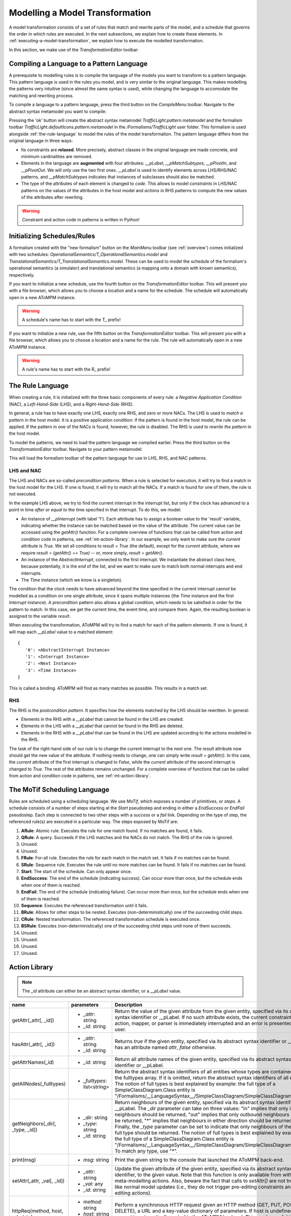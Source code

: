 .. _modelling-a-model-transformation:

Modelling a Model Transformation
================================
A model transformation consists of a set of rules that match and rewrite parts of the model, and a schedule that governs the order in which rules are executed. In the next subsections, we explain how to create these elements. In :ref:`executing-a-model-transformation`, we explain how to execute the modelled transformation.

In this section, we make use of the *TransformationEditor* toolbar:

.. image:: img/transformation_editor.png

Compiling a Language to a Pattern Language
------------------------------------------
A prerequisite to modelling rules is to compile the language of the models you want to transform to a pattern language. This pattern language is used in the rules you model, and is very similar to the original language. This makes modelling the patterns very intuitive (since almost the same syntax is used), while changing the language to accomodate the matching and rewriting process.

.. image:: img/compilation_toolbar.png

To compile a language to a pattern language, press the third button on the *CompileMenu* toolbar. Navigate to the abstract syntax metamodel you want to compile:

.. image:: img/compile_pattern.png

Pressing the 'ok' button will create the abstract syntax metamodel *TrafficLight.pattern.metamodel* and the formalism toolbar *TrafficLight.defaultIcons.pattern.metamodel* in the */Formalisms/TrafficLight* user folder. This formalism is used alongside :ref:`the-rule-language` to model the rules of the model transformation. The pattern language differs from the original language in three ways:

* Its constraints are **relaxed**. More precisely, abstract classes in the original language are made concrete, and minimum cardinalities are removed.
* Elements in the language are **augmented** with four attributes: *__pLabel*, *__pMatchSubtypes*, *__pPivotIn*, and *__pPivotOut*. We will only use the two first ones. *__pLabel* is used to identify elements across LHS/RHS/NAC patterns, and *__pMatchSubtypes* indicates that instances of subclasses should also be matched.
* The type of the attributes of each element is changed to *code*. This allows to model *constraints* in LHS/NAC patterns on the values of the attributes in the host model and *actions* in RHS patterns to compute the new values of the attributes after rewriting.

.. warning:: Constraint and action code in patterns is written in Python!

Initializing Schedules/Rules
----------------------------
A formalism created with the "new formalism" button on the *MainMenu* toolbar (see :ref:`overview`) comes initialized with two schedules: *OperationalSemantics/T_OperationalSemantics.model* and *TranslationalSemantics/T_TranslationalSemantics.model*. These can be used to model the schedule of the formalism's operational semantics (a simulator) and translational semantics (a mapping onto a domain with known semantics), respectively.

If you want to initialize a new schedule, use the fourth button on the *TransformationEditor* toolbar. This will present you with a file browser, which allows you to choose a location and a name for the schedule. The schedule will automatically open in a new AToMPM instance.

.. warning:: A schedule's name has to start with the T\_ prefix!

If you want to initialize a new rule, use the fifth button on the *TransformationEditor* toolbar. This will present you with a file browser, which allows you to choose a location and a name for the rule. The rule will automatically open in a new AToMPM instance.

.. warning:: A rule's name has to start with the R\_ prefix!

.. _the-rule-language:

The Rule Language
-----------------
When creating a rule, it is initialized with the three basic components of every rule: a *Negative Application Condition* (NAC), a *Left-Hand-Side* (LHS), and a *Right-Hand-Side* (RHS).

.. image:: img/rule_init.png
    :scale: 50

In general, a rule has to have exactly one LHS, exactly one RHS, and zero or more NACs. The LHS is used to *match a pattern* in the host model. It is a positive application condition: if the pattern is found in the host model, the rule can be applied. If the pattern in one of the NACs is found, however, the rule is disabled. The RHS is used to *rewrite the pattern* in the host model.

To model the patterns, we need to load the pattern language we compiled earlier. Press the third button on the *TransformationEditor* toolbar. Navigate to your pattern metamodel:

.. image:: img/load_pattern_metamodel.png

This will load the formalism toolbar of the pattern language for use in LHS, RHS, and NAC patterns.

LHS and NAC
^^^^^^^^^^^
The LHS and NACs are so-called *precondition patterns*. When a rule is selected for execution, it will try to find a match in the host model for the LHS. If one is found, it will try to match all the NACs. If a match is found for one of them, the rule is not executed.

.. image:: img/example_LHS.png

In the example LHS above, we try to find the current interrupt in the interrupt list, but only if the clock has advanced to a point in time *after or equal to* the time specified in that interrupt. To do this, we model:

* An instance of *__pInterrupt* (with label '1'). Each attribute has to assign a boolean value to the 'result' variable, indicating whether the instance can be matched based on the value of the attribute. The current value can be accessed using the *getAttr()* function. For a complete overview of functions that can be called from action and condition code in patterns, see :ref:`mt-action-library`. In our example, we only want to make sure the *current* attribute is *True*. We set all conditions to *result = True* (the default), except for the *current* attribute, where we require *result = (getAttr() == True)* -- or, more simply, *result = getAttr()*.
* An instance of the *AbstractInterrupt*, connected to the first interrupt. We instantiate the abstract class here, because potentially, it is the *end* of the list, and we want to make sure to match both normal interrupts and end interrupts.
* The *Time* instance (which we know is a singleton).

The condition that the clock needs to have advanced beyond the time specified in the current interrupt cannot be modelled as a condition on one single attribute, since it spans multiple instances (the *Time* instance and the first *Interrupt* instance). A precondition pattern also allows a global condition, which needs to be satisfied in order for the pattern to match. In this case, we get the current time, the event time, and compare them. Again, the resulting boolean is assigned to the variable *result*.

When executing the transformation, AToMPM will try to find a match for each of the pattern elements. If one is found, it will map each *__pLabel* value to a matched element::

    {
       '0': <AbstractInterrupt Instance>
       '1': <Interrupt Instance>
       '2': <Next Instance>
       '3': <Time Instance>
    }

This is called a binding. AToMPM will find as many matches as possible. This results in a match set.
    
RHS
^^^
The RHS is the *postcondition pattern*. It specifies how the elements matched by the LHS should be rewritten. In general:

* Elements in the RHS with a *__pLabel* that cannot be found in the LHS are created.
* Elements in the LHS with a *__pLabel* that cannot be found in the RHS are deleted.
* Elements in the RHS with a *__pLabel* that can be found in the LHS are updated according to the actions modelled in the RHS.

.. image:: img/example_RHS.png

The task of the right-hand side of our rule is to change the current interrupt to the next one. The *result* attribute now should get the new value of the attribute. If nothing needs to change, one can simply write *result = getAttr()*. In this case, the *current* attribute of the first interrupt is changed to *False*, while the *current* attribute of the second interrupt is changed to *True*. The rest of the attributes remains unchanged. For a complete overview of functions that can be called from action and condition code in patterns, see :ref:`mt-action-library`.

The MoTif Scheduling Language
-----------------------------

Rules are scheduled using a scheduling language. We use *MoTif*, which exposes a number of primitives, or *steps*. A schedule consists of a number of steps starting at the *Start* pseudostep and ending in either a *EndSuccess* or *EndFail* pseudostep. Each step is connected to two other steps with a *success* or a *fail* link. Depending on the type of step, the referenced rule(s) are executed in a particular way. The steps exposed by MoTif are:

.. image:: img/MoTif_toolbar.png

#. **ARule**: Atomic rule. Executes the rule for one match found. If no matches are found, it fails.
#. **QRule**: A query. Succeeds if the LHS matches and the NACs do not match. The RHS of the rule is ignored.
#. Unused.
#. Unused.
#. **FRule**: For-all rule. Executes the rule for each match in the match set. It fails if no matches can be found.
#. **SRule**: Sequence rule. Executes the rule until no more matches can be found. It fails if no matches can be found.
#. **Start**: The start of the schedule. Can only appear once.
#. **EndSuccess**: The end of the schedule (indicating success). Can occur more than once, but the schedule ends when one of them is reached.
#. **EndFail**: The end of the schedule (indicating failure). Can occur more than once, but the schedule ends when one of them is reached.
#. **Sequence**: Executes the referenced transformation until it fails.
#. **BRule**: Allows for other steps to be nested. Executes (non-deterministically) one of the succeeding child steps.
#. **CRule**: Nested transformation. The referenced transformation schedule is executed once.
#. **BSRule**: Executes (non-deterministically) one of the succeeding child steps until none of them succeeds.
#. Unused.
#. Unused.
#. Unused.
#. Unused.

.. _mt-action-library:

Action Library
--------------

.. rst-class:: table-with-borders

.. note:: The *_id* attribute can either be an abstract syntax identifier, or a *__pLabel* value.

+----------------------------------------+-------------------------------------+-------------------------------------------------------------------------------+
| name                                   | parameters                          | Description                                                                   |
+========================================+=====================================+===============================================================================+
| getAttr(_attr[, _id])                  | * *_attr*: string                   | Return the value of the given attribute from the given entity, specified      |
|                                        | * *_id*: string                     | via its abstract syntax identifier or __pLabel. If no such attribute exists,  |
|                                        |                                     | the current constraint, action, mapper, or parser is immediately interrupted  |
|                                        |                                     | and an error is presented to the user.                                        |
+----------------------------------------+-------------------------------------+-------------------------------------------------------------------------------+
| hasAttr(_attr[, _id])                  | * *_attr*: string                   | Returns *true* if the given entity, specified via its abstract syntax         |
|                                        | * *_id*: string                     | identifier or __pLabel, has an attribute named *attr*, *false* otherwise.     |
+----------------------------------------+-------------------------------------+-------------------------------------------------------------------------------+
| getAttrNames(_id)                      | * *_id*: string                     | Return all attribute names of the given entity, specified via its abstract    |
|                                        |                                     | syntax identifier or __pLabel.                                                |
+----------------------------------------+-------------------------------------+-------------------------------------------------------------------------------+
| getAllNodes(_fulltypes)                | * *_fulltypes*: list<string>        | Return the abstract syntax identifiers of all entities whose types are        |
|                                        |                                     | contained within the fulltypes array. If it is omitted, return the abstract   |
|                                        |                                     | syntax identifiers of all entities. The notion of full types is best          |
|                                        |                                     | explained by example: the full type of a SimpleClassDiagram.Class entity is   |
|                                        |                                     | "/Formalisms/__LanguageSyntax__/SimpleClassDiagram/SimpleClassDiagram/Class". |
+----------------------------------------+-------------------------------------+-------------------------------------------------------------------------------+
| getNeighbors(_dir[, _type, _id])       | * *_dir*: string                    | Return neighbours of the given entity, specified via its abstract syntax      |
|                                        | * *_type*: string                   | identifier or __pLabel. The *_dir* parameter can take on three values: "in"   |
|                                        | * *_id*: string                     | implies that only inbound neighbours should be returned, "out" implies that   |
|                                        |                                     | only outbound neighbours should be returned, "*" implies that neighbours in   |
|                                        |                                     | either direction should be returned. Finally, the *_type* parameter can be    |
|                                        |                                     | set to indicate that only neighbours of the given full type should be         |
|                                        |                                     | returned. The notion of full types is best explained by example: the full     |
|                                        |                                     | type of a SimpleClassDiagram.Class entity is                                  |
|                                        |                                     | "/Formalisms/__LanguageSyntax__/SimpleClassDiagram/SimpleClassDiagram/Class". |
|                                        |                                     | To match any type, use "*".                                                   |
+----------------------------------------+-------------------------------------+-------------------------------------------------------------------------------+
| print(msg)                             | * *msg*: string                     | Print the given string to the console that launched the AToMPM back-end.      |
+----------------------------------------+-------------------------------------+-------------------------------------------------------------------------------+
| setAttr(_attr, _val[, _id])            | * *_attr*: string                   | Update the given attribute of the given entity, specified via its abstract    |
|                                        | * *_val*: any                       | syntax identifier, to the given value. Note that this function is only        |
|                                        | * *_id*: string                     | available from within meta-modelling actions. Also, beware the fact that      |
|                                        |                                     | calls to *setAttr()* are not treated like normal model updates (*i.e.*, they  |
|                                        |                                     | do not trigger pre-editing constraints and post-editing actions).             |
+----------------------------------------+-------------------------------------+-------------------------------------------------------------------------------+
| httpReq(method, host, url, data)       | * *method*: string                  | Perform a synchronous HTTP request given an HTTP method (GET, PUT, POST or    |
|                                        | * *host*: string                    | DELETE), a URL and a key-value dictionary of parameters. If host is           |
|                                        | * *url*: string                     | undefined, the request is automatically routed to the AToMPM backend. This    |
|                                        | * *data*: dict                      | can be useful to make use of the Remote API from within rule code.            |
+----------------------------------------+-------------------------------------+-------------------------------------------------------------------------------+
| isConnectionType(_id)                  | * *_id*: string                     | Return true if the given entity, specified via its abstract syntax identifier |
|                                        |                                     | or its __pLabel, is a connection type, false otherwise.                       |
+----------------------------------------+-------------------------------------+-------------------------------------------------------------------------------+
| session_get(_key)                      | * *_key*: string                    | The *Transformation Session* is a sandbox of sorts that enables miscellaneous |
| session_put(_key, _val)                | * *_val*: any                       | user data to be easily accessed and stored across several rule and            |
|                                        |                                     | transformation executions. It is only ever cleared when a transformation      |
|                                        |                                     | is (re-)loaded. These methods respectively enable retrieving and              |
|                                        |                                     | setting/updating a stored value.                                              |
+----------------------------------------+-------------------------------------+-------------------------------------------------------------------------------+
| sys_call(_args)                        | * *_args*: list<string>             | Perform a system call on the machine hosting the AToMPM back-end. An example  |
|                                        |                                     | value for the _args parameter is ["ls", "-l"].                                |
+----------------------------------------+-------------------------------------+-------------------------------------------------------------------------------+
| sys_mkdir(_path)                       | * *_path*: string                   | Create the given directory (or directories).                                  |
+----------------------------------------+-------------------------------------+-------------------------------------------------------------------------------+
| sys_readf(_path)                       | * *_path*: string                   | Return the contents of the given file.                                        |
+----------------------------------------+-------------------------------------+-------------------------------------------------------------------------------+
| sys_writef(_path, _content, [_append]) | * *_path*: string                   | Write content to the given file, overwriting its contents if the append       |
|                                        | * *_content*: string                | attribute is set to *false*.                                                  |
|                                        | * *_append*: boolean                |                                                                               |
+----------------------------------------+-------------------------------------+-------------------------------------------------------------------------------+

TrafficLight Example
--------------------

As an example, let's model the operational semantics of the *TrafficLight* language. The requirements are:

* First, the global time is initialized to 0. Then, the current state is made to refer to the start state of the model. Then, the simulation continues until no more state transitions are possible.
* A state transition T from the current state C to a new state (possibly the same) N occurs:
    * If there is a timed state transition T from the current state C to a new state (possibly the same) N, this transition will be taken if the global time + the time delay of the transition is strictly smaller than the time of the earliest interrupt notice in the external interrupt list (if any is present: the interrupt list may be empty). Combined with the description of the interrupt transition below, the strictly smaller required will ensure that an external interrupt takes priority over a timed transition, if they happen to occur at exactly the same time (a so-called event collision). The effects of this state transition are:
        #. The global time is updated to the global time + the time delay of the transition
        #. The current state is updated to state N
    * If there is an interrupt transition from the current state C for which the interrupt name is equal to the interrupt name in the earliest interrupt notice in the external interrupt list. The effects of this state transition are:
        #. The global time is updated to the time in the interrupt notice
        #. The current state is updated to state N
        #. The interrupt notice is removed from the interrupt list
        
.. image:: img/example_schedule.png

The first step in the initializes the simulation: it looks for the initial state and makes it the current state.
Then, it tries executing a timed transition. If it fails, it tries executing an interrupt.
At the end, the next interrupt is chosen if the time has advanced sufficiently.

.. image:: img/example_rules.png

The rules are shown above. Most of them do not change the structure of the model, and most of the computation is done in the actions and constraints of the patterns.
